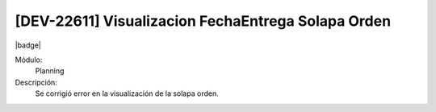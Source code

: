 [DEV-22611] Visualizacion FechaEntrega Solapa Orden
====================================================================

|badge|

.. |badge| raw:: html
   
   <span style="background-color: #7c04de; color: white; padding: 4px 8px; border-radius: 4px;">Corrección</span>

Módulo: 
   Planning

Descripción: 
 Se corrigió error en la visualización de la solapa orden.

.. versionchanged:: 10.221.0.0-LTS

